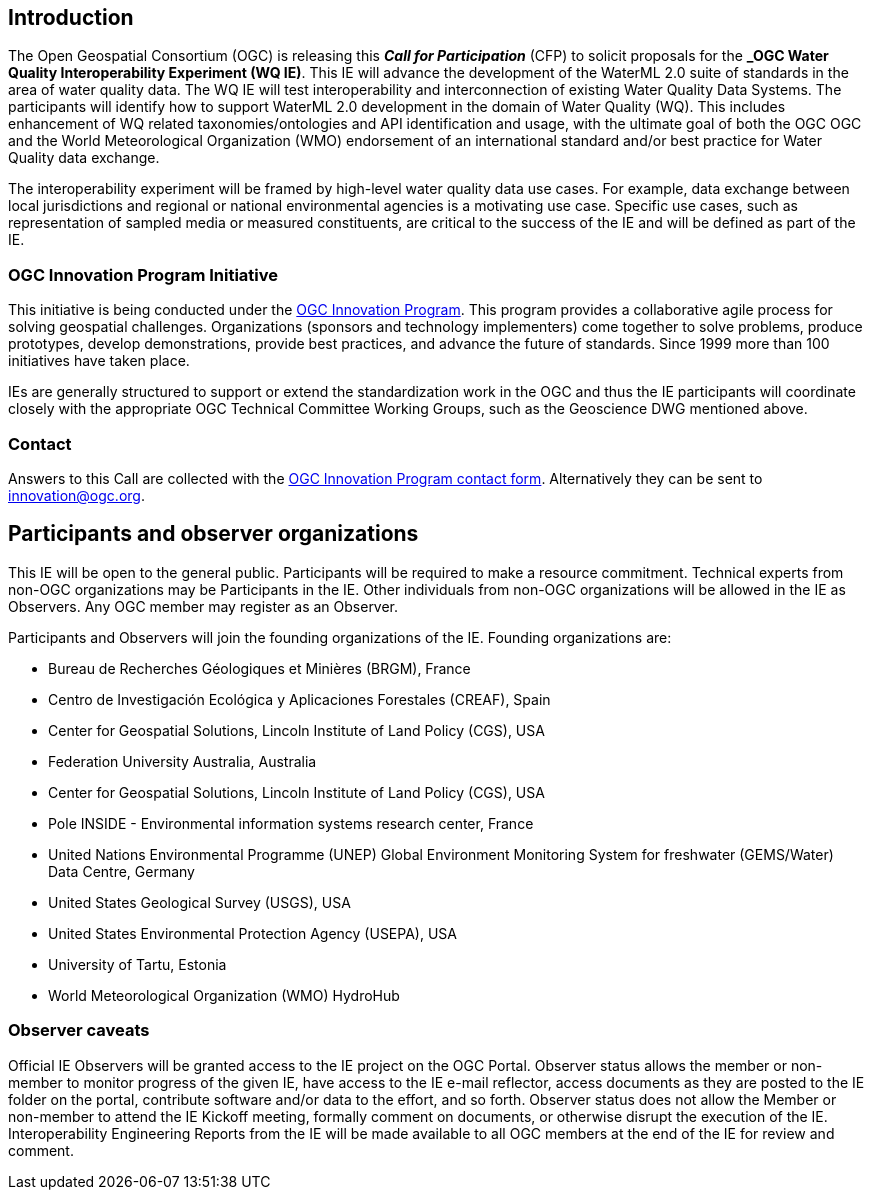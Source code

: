 [[MainBody]]
== Introduction

The Open Geospatial Consortium (OGC) is releasing this *_Call for Participation_* (CFP) to solicit proposals for the *_OGC Water Quality Interoperability Experiment (WQ IE)*. This IE will advance the development of the WaterML 2.0 suite of standards in the area of water quality data. The WQ IE will test interoperability and interconnection of existing Water Quality Data Systems. The participants will identify how to support WaterML 2.0 development in the domain of Water Quality (WQ). This includes enhancement of WQ related taxonomies/ontologies and API identification and usage, with the ultimate goal of both the OGC OGC and the World Meteorological Organization (WMO) endorsement of an international standard and/or best practice for Water Quality data exchange.

The interoperability experiment will be framed by high-level water quality data use cases. For example, data exchange between local jurisdictions and regional or national environmental agencies is a motivating use case. Specific use cases, such as representation of sampled media or measured constituents, are critical to the success of the IE and will be defined as part of the IE.

=== OGC Innovation Program Initiative

This initiative is being conducted under the http://www.opengeospatial.org/ogc/programs/ip[OGC Innovation Program]. This program provides a collaborative agile process for solving geospatial challenges. Organizations (sponsors and technology implementers) come together to solve problems, produce prototypes, develop demonstrations, provide best practices, and advance the future of standards. Since 1999 more than 100 initiatives have taken place.

IEs are generally structured to support or extend the standardization work in the OGC and thus the IE participants will coordinate closely with the appropriate OGC Technical Committee Working Groups, such as the Geoscience DWG mentioned above.

=== Contact

Answers to this Call are collected with the https://www.ogc.org/ogc/innovation[OGC Innovation Program contact form]. Alternatively they can be sent to innovation@ogc.org.

==	Participants and observer organizations

This IE will be open to the general public. Participants will be required to make a resource commitment. Technical experts from non-OGC organizations may be Participants in the IE. Other individuals from non-OGC organizations will be allowed in the IE as Observers. Any OGC member may register as an Observer.

Participants and Observers will join the founding organizations of the IE. Founding organizations are:

* Bureau de Recherches Géologiques et Minières (BRGM), France
* Centro de Investigación Ecológica y Aplicaciones Forestales (CREAF), Spain
* Center for Geospatial Solutions, Lincoln Institute of Land Policy (CGS), USA
* Federation University Australia, Australia
* Center for Geospatial Solutions, Lincoln Institute of Land Policy (CGS), USA
* Pole INSIDE - Environmental information systems research center, France
* United Nations Environmental Programme (UNEP) Global Environment Monitoring System for freshwater (GEMS/Water) Data Centre, Germany
* United States Geological Survey (USGS), USA
* United States Environmental Protection Agency (USEPA), USA
* University of Tartu, Estonia
* World Meteorological Organization (WMO) HydroHub

=== Observer caveats

Official IE Observers will be granted access to the IE project on the OGC Portal. Observer status allows the member or non-member to monitor progress of the given IE, have access to the IE e-mail reflector, access documents as they are posted to the IE folder on the portal, contribute software and/or data to the effort, and so forth. Observer status does not allow the Member or non-member to attend the IE Kickoff meeting, formally comment on documents, or otherwise disrupt the execution of the IE. Interoperability Engineering Reports from the IE will be made available to all OGC members at the end of the IE for review and comment.
